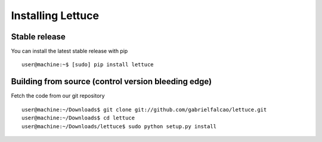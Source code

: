 .. _intro-install:

==================
Installing Lettuce
==================

Stable release
==============

You can install the latest stable release with pip

::

    user@machine:~$ [sudo] pip install lettuce


Building from source (control version bleeding edge)
====================================================

Fetch the code from our git repository

::

    user@machine:~/Downloads$ git clone git://github.com/gabrielfalcao/lettuce.git
    user@machine:~/Downloads$ cd lettuce
    user@machine:~/Downloads/lettuce$ sudo python setup.py install
